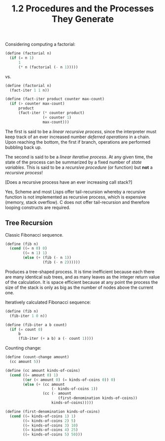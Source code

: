 #+TITLE: 1.2 Procedures and the Processes They Generate

Considering computing a factorial:

#+BEGIN_SRC scheme
(define (factorial n)
  (if (= n 1)
      1
      (* n (factorial (- n 1)))))
#+END_SRC

vs.

#+BEGIN_SRC scheme
(define (factorial n)
  (fact-iter 1 1 n))

(define (fact-iter product counter max-count)
  (if (> counter max-count)
      product
      (fact-iter (* counter product)
                 (+ counter 1)
                 max-count)))
#+END_SRC

The first is said to be a /linear recursive process/, since the interpreter must keep
track of an ever increased number /deferred operations/ in a chain.  Upon reaching the
bottom, the first if branch, operations are performed bubbling back up.

The second is said to be a /linear iterative process/. At any given time, the state of
the process can be summarized by a fixed number of /state variables/.  This is said to
be a /recursive procedure/ (or function) but *not* a /recursive process/!  

[Does a recursive process have an ever increasing call stack?]

Yes, Scheme and most Lisps offer tail-recursion whereby a recursive function is not
implemented as recursive process, which is expensive (memory, stack overflow).  C does
not offer tail-recursion and therefore looping constructs are required.

** Tree Recursion
Classic Fibonacci sequence.

#+BEGIN_SRC scheme
(define (fib n)
  (cond ((= n 0) 0)
        ((= n 1) 1)
        (else (+ (fib (- n 1))
                 (fib (- n 2))))))
#+END_SRC

Produces a tree-shaped process. It is time inefficient because each there are many
identical sub trees, and as many leaves as the integer return value of the
calculation.  It is space efficient because at any point the process the size of the
stack is only as big as the number of nodes above the current one.

Iteratively calculated Fibonacci sequence:

#+BEGIN_SRC scheme
(define (fib n)
  (fib-iter 1 0 n))

(define (fib-iter a b count)
  (if (= count 0)
      b
      (fib-iter (+ a b) a (- count 1))))
#+END_SRC

Counting change:

#+BEGIN_SRC scheme
(define (count-change amount)
  (cc amount 5))

(define (cc amount kinds-of-coins)
  (cond ((= amount 0) 1)
        ((or (< amount 0) (= kinds-of-coins 0)) 0)
        (else (+ (cc amount
                     (- kinds-of-coins 1))
                 (cc (- amount
                        (first-denomination kinds-of-coins))
                     kinds-of-coins)))))

(define (first-denomination kinds-of-coins)
  (cond ((= kinds-of-coins 1) 1)
        ((= kinds-of-coins 2) 5)
        ((= kinds-of-coins 3) 10)
        ((= kinds-of-coins 4) 25)
        ((= kinds-of-coins 5) 50)))
#+END_SRC

